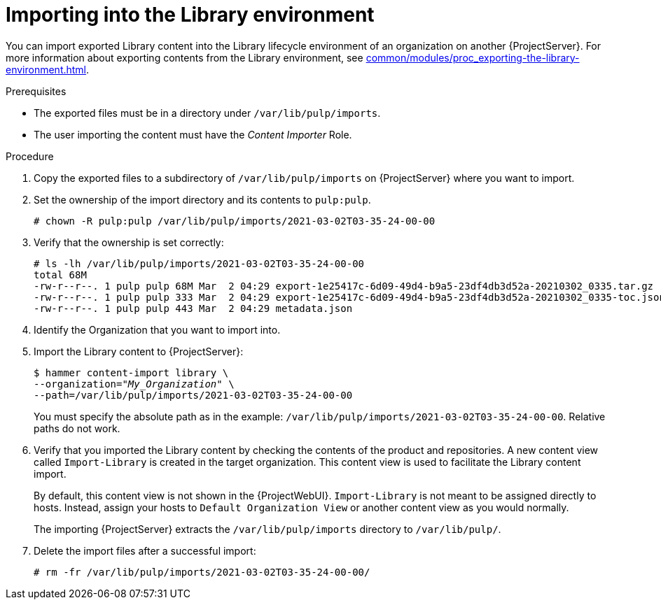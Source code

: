 :_mod-docs-content-type: PROCEDURE

[id="Importing_into_the_Library_Environment_{context}"]
= Importing into the Library environment

You can import exported Library content into the Library lifecycle environment of an organization on another {ProjectServer}.
For more information about exporting contents from the Library environment, see xref:common/modules/proc_exporting-the-library-environment.adoc#Exporting_the_Library_Environment_{context}[].

.Prerequisites
* The exported files must be in a directory under `/var/lib/pulp/imports`.
ifdef::client-content-dnf[]
* If there are any Red Hat repositories in the exported content, the importing organization's manifest must contain subscriptions for the products contained within the export.
endif::[]
* The user importing the content must have the _Content Importer_ Role.

.Procedure
. Copy the exported files to a subdirectory of `/var/lib/pulp/imports` on {ProjectServer} where you want to import.
. Set the ownership of the import directory and its contents to `pulp:pulp`.
+
[options="nowrap" subs="+quotes"]
----
# chown -R pulp:pulp /var/lib/pulp/imports/2021-03-02T03-35-24-00-00
----
. Verify that the ownership is set correctly:
+
[options="nowrap" subs="+quotes"]
----
# ls -lh /var/lib/pulp/imports/2021-03-02T03-35-24-00-00
total 68M
-rw-r--r--. 1 pulp pulp 68M Mar  2 04:29 export-1e25417c-6d09-49d4-b9a5-23df4db3d52a-20210302_0335.tar.gz
-rw-r--r--. 1 pulp pulp 333 Mar  2 04:29 export-1e25417c-6d09-49d4-b9a5-23df4db3d52a-20210302_0335-toc.json
-rw-r--r--. 1 pulp pulp 443 Mar  2 04:29 metadata.json
----
. Identify the Organization that you want to import into.
. Import the Library content to {ProjectServer}:
+
[subs="+quotes"]
----
$ hammer content-import library \
--organization="_My_Organization_" \
--path=/var/lib/pulp/imports/2021-03-02T03-35-24-00-00
----
+
You must specify the absolute path as in the example: `/var/lib/pulp/imports/2021-03-02T03-35-24-00-00`.
Relative paths do not work.
. Verify that you imported the Library content by checking the contents of the product and repositories.
A new content view called `Import-Library` is created in the target organization.
This content view is used to facilitate the Library content import.
+
By default, this content view is not shown in the {ProjectWebUI}.
`Import-Library` is not meant to be assigned directly to hosts.
Instead, assign your hosts to `Default Organization View` or another content view as you would normally.
+
The importing {ProjectServer} extracts the `/var/lib/pulp/imports` directory to `/var/lib/pulp/`.
. Delete the import files after a successful import:
+
[options="nowrap", subs="+quotes,verbatim,attributes"]
----
# rm -fr /var/lib/pulp/imports/2021-03-02T03-35-24-00-00/
----
